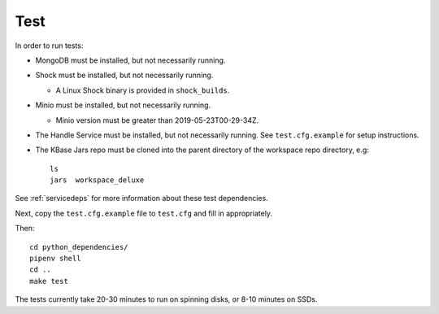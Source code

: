 Test
====

In order to run tests:

* MongoDB must be installed, but not necessarily running.
* Shock must be installed, but not necessarily running.

  * A Linux Shock binary is provided in ``shock_builds``.

* Minio must be installed, but not necessarily running.

  * Minio version must be greater than 2019-05-23T00-29-34Z.

* The Handle Service must be installed, but not necessarily running. See ``test.cfg.example``
  for setup instructions.
  
* The KBase Jars repo must be cloned into the parent directory of the workspace repo directory,
  e.g::

    ls 
    jars  workspace_deluxe

See :ref:`servicedeps` for more information about these test dependencies.

Next, copy the ``test.cfg.example`` file to ``test.cfg`` and fill in appropriately.

Then::

    cd python_dependencies/
    pipenv shell
    cd ..
    make test

The tests currently take 20-30 minutes to run on spinning disks, or 8-10 minutes on SSDs.


